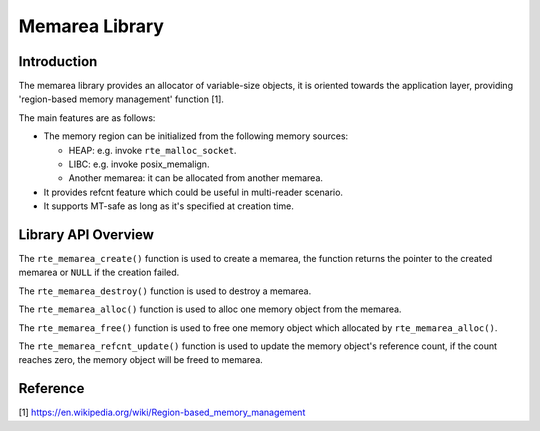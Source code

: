 ..  SPDX-License-Identifier: BSD-3-Clause
    Copyright(c) 2022 HiSilicon Limited

Memarea Library
===============

Introduction
------------

The memarea library provides an allocator of variable-size objects, it is
oriented towards the application layer, providing 'region-based memory
management' function [1].

The main features are as follows:

* The memory region can be initialized from the following memory sources:

  - HEAP: e.g. invoke ``rte_malloc_socket``.

  - LIBC: e.g. invoke posix_memalign.

  - Another memarea: it can be allocated from another memarea.

* It provides refcnt feature which could be useful in multi-reader scenario.

* It supports MT-safe as long as it's specified at creation time.

Library API Overview
--------------------

The ``rte_memarea_create()`` function is used to create a memarea, the function
returns the pointer to the created memarea or ``NULL`` if the creation failed.

The ``rte_memarea_destroy()`` function is used to destroy a memarea.

The ``rte_memarea_alloc()`` function is used to alloc one memory object from
the memarea.

The ``rte_memarea_free()`` function is used to free one memory object which
allocated by ``rte_memarea_alloc()``.

The ``rte_memarea_refcnt_update()`` function is used to update the memory
object's reference count, if the count reaches zero, the memory object will
be freed to memarea.

Reference
---------

[1] https://en.wikipedia.org/wiki/Region-based_memory_management
